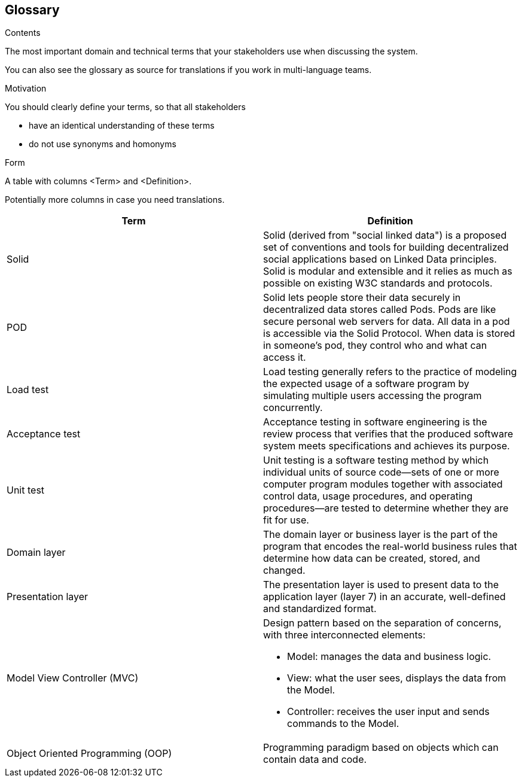 [[section-glossary]]
== Glossary



[role="arc42help"]
****
.Contents
The most important domain and technical terms that your stakeholders use when discussing the system.

You can also see the glossary as source for translations if you work in multi-language teams.

.Motivation
You should clearly define your terms, so that all stakeholders

* have an identical understanding of these terms
* do not use synonyms and homonyms

.Form
A table with columns <Term> and <Definition>.

Potentially more columns in case you need translations.

****

[options="header"]
|===
| Term         | Definition
| Solid     | Solid (derived from "social linked data") is a proposed set of conventions and tools for building decentralized social applications based on Linked Data principles. Solid is modular and extensible and it relies as much as possible on existing W3C standards and protocols.
| POD    | Solid lets people store their data securely in decentralized data stores called Pods. Pods are like secure personal web servers for data. All data in a pod is accessible via the Solid Protocol. When data is stored in someone's pod, they control who and what can access it.
| Load test    | Load testing generally refers to the practice of modeling the expected usage of a software program by simulating multiple users accessing the program concurrently.
| Acceptance test    | Acceptance testing in software engineering is the review process that verifies that the produced software system meets specifications and achieves its purpose.
| Unit test    | Unit testing is a software testing method by which individual units of source code—sets of one or more computer program modules together with associated control data, usage procedures, and operating procedures—are tested to determine whether they are fit for use.
| Domain layer  | The domain layer or business layer is the part of the program that encodes the real-world business rules that determine how data can be created, stored, and changed.
| Presentation layer | The presentation layer is used to present data to the application layer (layer 7) in an accurate, well-defined and standardized format.
| Model View Controller (MVC) a|
Design pattern based on the separation of concerns, with three interconnected elements:

* Model: manages the data and business logic.
* View: what the user sees, displays the data from the Model.
* Controller: receives the user input and sends commands to the Model.
| Object Oriented Programming (OOP) | Programming paradigm based on objects which can contain data and code.
|===
